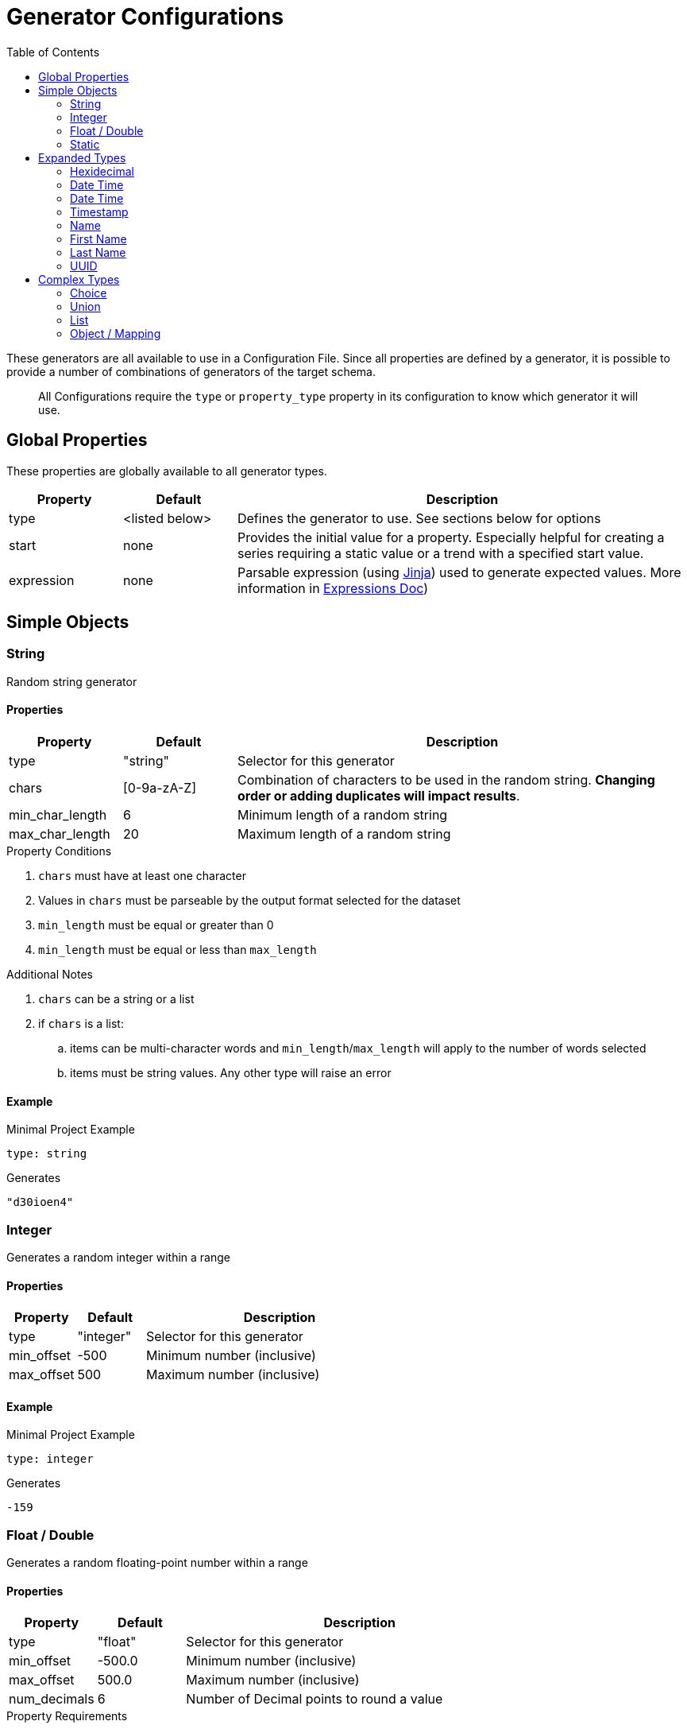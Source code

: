 = Generator Configurations
:toc:

These generators are all available to use in a Configuration File. Since all properties are defined by a generator,
it is possible to provide a number of combinations of generators of the target schema.

> All Configurations require the `type` or `property_type` property in its configuration to know which generator it will use.

== Global Properties

These properties are globally available to all generator types.

[cols="1,1,4"]
|===
| Property | Default | Description

| type
| <listed below>
| Defines the generator to use. See sections below for options

| start
| none
| Provides the initial value for a property. Especially helpful for creating a series requiring a static value or a trend with a specified start value.

| expression
| none
| Parsable expression (using https://jinja.palletsprojects.com/en/3.1.x/[Jinja]) used to generate expected values. More information in link:/docs/expressions.adoc[Expressions Doc])
|===

== Simple Objects

=== String

Random string generator

==== Properties

[cols="1,1,4"]
|===
| Property | Default | Description

| type
| "string"
| Selector for this generator

| chars
| [0-9a-zA-Z]
| Combination of characters to be used in the random string. *Changing order or adding duplicates will impact results*.

| min_char_length
| 6
| Minimum length of a random string

| max_char_length
| 20
| Maximum length of a random string
|===

.Property Conditions
. `chars` must have at least one character
. Values in `chars` must be parseable by the output format selected for the dataset
. `min_length` must be equal or greater than 0
. `min_length` must be equal or less than `max_length`

.Additional Notes
. `chars` can be a string or a list
. if `chars` is a list:
.. items can be multi-character words and `min_length`/`max_length` will apply to the number of words selected
.. items must be string values. Any other type will raise an error

==== Example
.Minimal Project Example
[source,yaml]
----
type: string
----

.Generates
[source,console]
----
"d30ioen4"
----

=== Integer

Generates a random integer within a range

==== Properties

[cols="1,1,4"]
|===
| Property | Default | Description

| type
| "integer"
| Selector for this generator

| min_offset
| -500
| Minimum number (inclusive)

| max_offset
| 500
| Maximum number (inclusive)
|===

==== Example

.Minimal Project Example
[source,yaml]
----
type: integer
----

.Generates
[source,console]
----
-159
----

=== Float / Double

Generates a random floating-point number within a range

==== Properties

[cols="1,1,4"]
|===
| Property | Default | Description

| type
| "float"
| Selector for this generator

| min_offset
| -500.0
| Minimum number (inclusive)

| max_offset
| 500.0
| Maximum number (inclusive)

| num_decimals
| 6
| Number of Decimal points to round a value
|===

.Property Requirements
. `min_offset` must be less than or equal to `max_offset`

.Additional Notes
. `num_decimals` less than 0 allows rounding to the tens, thousands, etc.

==== Example

.Minimal Project Example
[source,yaml]
----
type: float
----

.Generates
[source,console]
----
291.225612
----

=== Static

Generates a random integer within a range

==== Properties

[cols="1,1,4"]
|===
| Property | Default | Description

| type
| "static"
| Selector for this generator

| value
| None
| Value to present at all times
|===

==== Example

.Minimal Project Example
[source,yaml]
----
type: static
value: testing
----

.Generates
[source,console]
----
"testing"
----

== Expanded Types

=== Hexidecimal

[NOTE]
Expanded from String Generator

Generates a Hexidecimal string

==== Properties

[cols="1,1,4"]
|===
| Property | Default | Description

| type
| "hex"
| Selector for this generator

| chars
| [0-9a-f]
| Combination of characters to be used in the random string. *Changing order or adding duplicates will impact results*.

| min_char_length
| 6
| Minimum length of a random string

| max_char_length
| 20
| Maximum length of a random string

| use_upper
| False
| Output value should use upper-case values for Hexidecimal string
|===

==== Example

.Minimal Project Example
[source,yaml]
----
type: hex
----

.Example Output
[source,console]
----
"39f3ad376"
----

=== Date Time

Generates a Formatted DateTime string of the current time

==== Properties

[cols="1,1,4a"]
|===
| Property | Default | Description

| type
| "datetime"
| Selector for this generator

| format
| "%Y-%m-%dT%H:%M:%S%z"
| Format string (Using https://docs.python.org/3/library/datetime.html#strftime-and-strptime-format-codes[Python's formatting standard]) to use as output

| time_offset
| "0d"
| Offset to apply to the generated value. Value is formatted as a sequence of numerical/suffix pairs using the regular expression `-?\d+[YmdHMS]`

| is_utc
| True
| Defines if generated value is in UTC. Setting to "True" also attaches a timezone to the output
|===

.Property Requirements
- `time_offset` values must be in a number/suffix pair with no space, `NS` where `N` is an integer and `S` is the suffix denoting the date type `N` represents.

.Additional Notes
- Multiple sequences can be used in `time_offset`, such as `1m -15H` provides a time offset of 1 month and less 15 hours.
- If the same suffix is provided twice, the last value is kept (e.g. `1d 4H 3d` will result with offset "3 days and 4 hours")

==== Example

.Minimal Project Example
[source,yaml]
----
type: integer
----

.Generates
[source,console]
----
-159
----

=== Date Time

Generates a Formatted DateTime string of the current time

==== Properties

[cols="1,1,4a"]
|===
| Property | Default | Description

| type
| "datetime"
| Selector for this generator

| format
| "%Y-%m-%dT%H:%M:%S%z"
| Format string (Using https://docs.python.org/3/library/datetime.html#strftime-and-strptime-format-codes[Python's formatting standard]) to use as output

| time_offset
| "0d"
| Offset to apply to the generated value. Value is formatted as a sequence of numerical/suffix pairs using the regular expression `-?\d+[YmdHMS]`

| is_utc
| True
| Defines if generated value is in UTC. Setting to "True" also attaches a timezone to the output
|===

.Property Requirements
- `time_offset` values must be in a number/suffix pair with no space, `NS` where `N` is an integer and `S` is the suffix denoting the date type `N` represents.

.Additional Notes
- Multiple sequences can be used in `time_offset`, such as `1m -15H` provides a time offset of 1 month and less 15 hours.
- If the same suffix is provided twice, the last value is kept (e.g. `1d 4H 3d` will result with offset "3 days and 4 hours")

==== Example

.Minimal Project Example
[source,yaml]
----
type: datetime
----

.Generates
[source,console]
----
"2024-07-05T19:21:23+0000"
----

=== Timestamp

Generates a Posix Timestamp integer of the current time

==== Properties

[cols="1,1,4a"]
|===
| Property | Default | Description

| type
| "datetime"
| Selector for this generator

| time_offset
| 0
| Numerical offset (in integer seconds) to apply to the generated timestamp

|===

==== Example

.Minimal Project Example
[source,yaml]
----
type: timestamp
----

.Generates
[source,console]
----
1720207283
----

=== Name

Generates a fake full name

==== Properties

[cols="1,1,4a"]
|===
| Property | Default | Description

| type
| "name"
| Selector for this generator

|===

==== Example

.Minimal Project Example
[source,yaml]
----
type: name
----

.Generates
[source,console]
----
"Cindy Nash"
----

=== First Name

Generates a fake first name

==== Properties

[cols="1,1,4a"]
|===
| Property | Default | Description

| type
| "first_name"
| Selector for this generator

|===

==== Example

.Minimal Project Example
[source,yaml]
----
type: first_name
----

.Generates
[source,console]
----
"Kathy"
----

=== Last Name

Generates a fake last name

==== Properties

[cols="1,1,4a"]
|===
| Property | Default | Description

| type
| "last_name"
| Selector for this generator

|===

==== Example

.Minimal Project Example
[source,yaml]
----
type: last_name
----

.Generates
[source,console]
----
"Martinez"
----

=== UUID

Generates a random UUID string

==== Properties

[cols="1,1,4a"]
|===
| Property | Default | Description

| type
| "uuid"
| Selector for this generator

| use_upper
| False
| Generates a UUID hex-string with upper-case characters

| separator
| "-"
| Character separator between UUID blocks

| compact
| False
| Removes separators between UUID blocks (similar to `separator: ""`)
|===

==== Example

.Minimal Project Example
[source,yaml]
----
type: uuid
----

.Generates
[source,console]
----
"c65f9cc1-1533-4689-b373-74e2042221e1"
----

== Complex Types

=== Choice

Random List Select Generator. Will generate a series of values based on the provided list of items

==== Properties

[cols="1,1,4"]
|===
| Property | Default | Description

| type
| "choice"
| Selector for this generator

| items
| None
| List of static values to select
|===

==== Example

.Minimal Project Example
[source,yaml]
----
type: choice
items:
  - red
  - green
  - blue
----

.Example Output
[source,console]
----
"green"
----

=== Union

Multi-Generator Option. Provides a mechanism for an output or nested value to be one of many different generators or same generator with different properties.

==== Properties

[cols="1,1,4"]
|===
| Property | Default | Description

| type
| "union"
| Selector for this generator

| items
| None
| List of nested generators and their properties
|===

==== Example

.Minimal Project Example
[source,yaml]
----
type: union
items:
  - type: string
  - type: string
    chars: abcdefg
  - type: integer
----

.Example Output
[source,console]
----
-255
----

.Multiple Value Example
[source,yaml]
----
output:
  count: 5
type: union
items:
  - type: string
  - type: string
    chars: abcdefg
  - type: integer
----

.Example Output
[source,console]
----
-255
"39t4jfn3"
"fg902a"
356
"aceeabdaccefadaa"
----

=== List

Generates a list of values of a specific type (using another generator type definition)

==== Properties

[cols="1,1,4"]
|===
| Property | Default | Description

| type
| "list"
| Selector for this generator

| sub_type
| None
| Generator Type (listed in this document) to be used for the items within the list

| min_length
| 1
| Minimum number of values to generate

| max_length
| 5
| Minimum number of values to generate

|===

.Property Conditions
. `min_length` must be equal or greater than 0
. `min_length` must be equal or less than `max_length`

==== Example

.Minimal Project Example
[source,yaml]
----
type: union
items:
  - type: string
  - type: string
    chars: abcdefg
  - type: integer
----

.Example Output
[source,console]
----
-255
----

.Multiple Value Example
[source,yaml]
----
output:
  count: 5
type: union
items:
- type: string
- type: string
  chars: abcdefg
- type: integer
----

.Example Output
[source,console]
----
-255
"39t4jfn3"
"fg902a"
356
"aceeabdaccefadaa"
----

=== Object / Mapping

Generates an object/map/dictionary with nested properties with various generator types. Often used as the root object for tabular or JSON values.

==== Properties

[cols="1,1,4"]
|===
| Property | Default | Description

| type
| "object"
| Selector for this generator

| properties
| {}
| Map of Property Names to the generator used for this object
|===

==== Examples

.Minimal Project Example
[source,yaml]
----
type: object
properties:
  value:
    type: string
----

.Example Output
[source,console]
----
{"value": "dj430DFFUJ1"}
----

